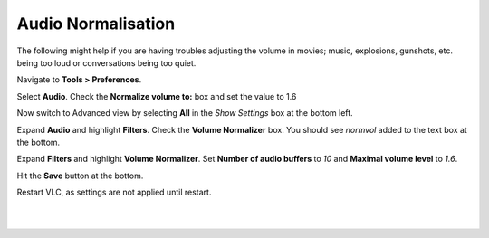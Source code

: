 Audio Normalisation
-------------------

The following might help if you are having troubles adjusting the volume in movies; music, explosions, gunshots, etc. being too loud or conversations being too quiet.

Navigate to **Tools > Preferences**.

Select **Audio**. Check the **Normalize volume to:** box and set the value to 1.6

Now switch to Advanced view by selecting **All** in the *Show Settings* box at the bottom left.

Expand **Audio** and highlight **Filters**. Check the **Volume Normalizer** box. You should see *normvol* added to the text box at the bottom.

Expand **Filters** and highlight **Volume Normalizer**. Set **Number of audio buffers** to *10* and **Maximal volume level** to *1.6*.

Hit the **Save** button at the bottom.

Restart VLC, as settings are not applied until restart.

| 
| 
